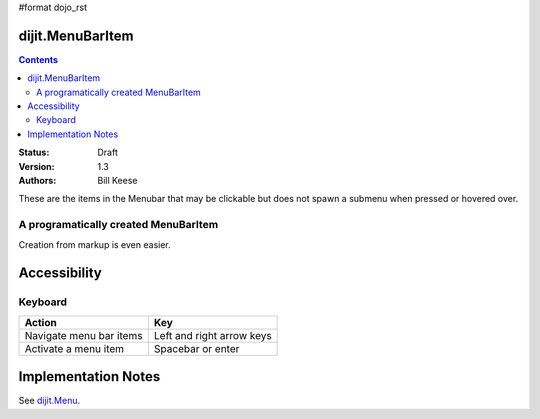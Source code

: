 #format dojo_rst

dijit.MenuBarItem
==============

.. contents::
    :depth: 2

:Status: Draft
:Version: 1.3
:Authors: Bill Keese

These are the items in the Menubar that may be clickable but does not spawn a submenu when pressed or hovered over.

A programatically created MenuBarItem
-----------------------------------

.. cv-compound::

  .. cv:: javascript

    <script type="text/javascript">
    dojo.require("dijit.MenuBar");
    dojo.require("dijit.MenuBarItem");
    var pMenuBar;
    function fClickItem() {alert("Clicked on first item")};
    function fClickAnotherItem() {alert("Clicked on the second Item!")};
    dojo.addOnLoad(function(){
    pMenuBar = new dijit.MenuBar({id:"SampleMenu"});
    pMenuBar.addChild(new dijit.MenuBarItem({label:"MenuBarItem#1", disabled:true, onClick:fClickItem}));
    pMenuBar.addChild(new dijit.MenuBarItem({label:"MenubarItem#2", onClick:fClickAnotherItem}));
    pMenuBar.placeAt("wrapper");
    pMenuBar.startup();
    });
    </script>

  .. cv:: html

     <div id="wrapper"></div>

Creation from markup is even easier.

.. cv-compound::

  .. cv:: javascript

    <script type="text/javascript">
    dojo.require("dijit.MenuBar");
    dojo.require("dijit.Menu");
    dojo.require("dijit.MenuBarItem");
    </script>

  .. cv:: html

	<div id="menubar" dojoType="dijit.MenuBar">
		<div dojoType="dijit.MenuBarItem" onclick="alert('Clicked on BarMenuItem');">
			Click me!
		</div>
		<div dojoType="dijit.MenuBarItem" disabled = "true" onclick="alert('Disabled');">
			Disabled item
		</div>
	</div>


Accessibility
=============

Keyboard
--------

==========================================    =================================================
Action                                        Key
==========================================    =================================================
Navigate menu bar items                        		Left and right arrow keys
Activate a menu item                       		Spacebar or enter
==========================================    =================================================


Implementation Notes
====================

See `dijit.Menu <dijit/Menu>`_.
